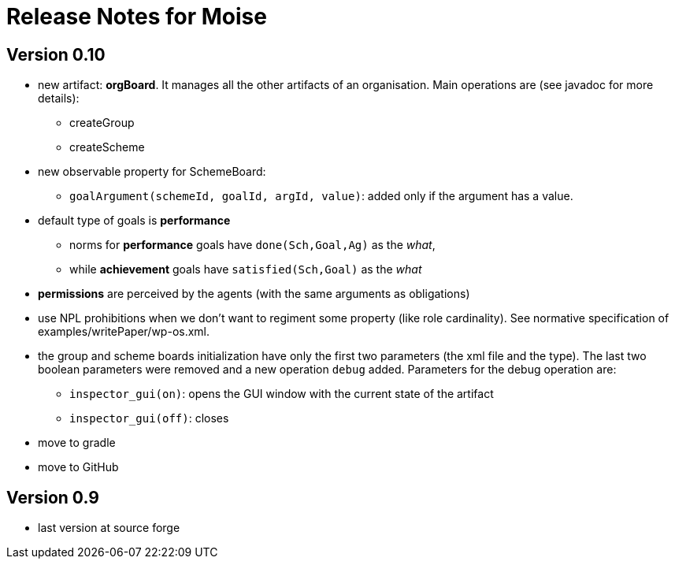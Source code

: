 = Release Notes for Moise

== Version 0.10

- new artifact: *orgBoard*. It manages all the other artifacts of an organisation. Main operations are (see javadoc for more details):
* createGroup
* createScheme

- new observable property for SchemeBoard:
* `goalArgument(schemeId, goalId, argId, value)`: added only if the argument has a value.

- default type of goals is *performance*
* norms for *performance* goals have `done(Sch,Goal,Ag)` as the _what_,
* while *achievement* goals have `satisfied(Sch,Goal)` as the _what_
- *permissions* are perceived by the agents (with the same arguments as obligations)

- use NPL prohibitions when we don't want to regiment some property (like role cardinality). See normative specification of examples/writePaper/wp-os.xml.
- the group and scheme boards initialization have only the first two parameters (the xml file and the type). The last two boolean parameters were removed and a new operation `debug` added. Parameters for the debug operation are:
* `inspector_gui(on)`: opens the GUI window with the current state of the artifact
* `inspector_gui(off)`: closes

- move to gradle
- move to GitHub

== Version 0.9

- last version at source forge
